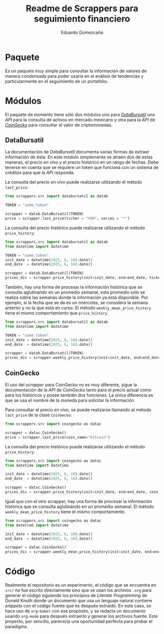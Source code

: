 #+title: Readme de Scrappers para seguimiento financiero
#+author: Eduardo Gomezcaña
* Paquete
Es un paquete muy simple para consultar la información de valores de manera
condensada para poder usarla en el análisis de tendencias y particularmente en
el seguimiento de un portafolio.

* Módulos
El paquete de momento tiene sólo dos módulos uno para /[[https://www.databursatil.com/][DataBursatil]]/ una /API/
para la consulta de activos en mercado mexicano y otra para la /API/ de
/[[https://www.coingecko.com/es][CoinGecko]]/ para consultar el valor de criptomonedas.

** DataBursatil
La documentación de /DataBursatil/ documenta varias formas de extraer
información de ésta. En este módulo simplemente se atraen dos de estas maneras,
el precio /en vivo/ y el precio histórico en un rango de fechas. Debe tenerse en
cuenta que se requiere un token que funciona con un sistema de créditos para que
la /API/ responda.

La consulta del precio /en vivo/ puede realizarse utilizando el método
~last_price~:
#+begin_src python :tangle no
  from scrappers.src import databursatil as datab

  TOKEN = "some_token"

  scrapper = datab.DataBursatil(TOKEN)
  price = scrapper.last_price(ticker = "VOO", series = "*")
#+end_src

La consulta del precio histórico puede realizarse utilizando el método
~price_history~:
#+begin_src python :tangle no
  from scrappers.src import databursatil as datab
  from datetime import datetime

  TOKEN = "some_token"
  init_date = datetime(2025, 6, 10).date()
  end_date  = datetime(2025, 6, 16).date()

  scrapper = datab.DataBursatil(TOKEN)
  prices_dic = scrapper.price_history(init=init_date, end=end_date, ticker = "VOO", series = "*")
#+end_src

También, hay una forma de procesar la información histórica que se consulta
aglutinando en un promedio semanal, este promedio sólo se realiza sobre las
semanas donde la información ya está disponible. Por ejemplo, si la fecha que se
da es un miércoles, se considera la semana anterior y no la que está en curso.
El método ~weekly_mean_price_history~ tiene el mismo comportamiento que
~price_history~.
#+begin_src python :tangle no
  from scrappers.src import databursatil as datab
  from datetime import datetime

  TOKEN = "some_token"
  init_date = datetime(2025, 6, 10).date()
  end_date  = datetime(2025, 6, 16).date()

  scrapper = datab.DataBursatil(TOKEN)
  prices_dic = scrapper.weekly_price_history(init=init_date, end=end_date, ticker = "VOO", series = "*")
#+end_src

** CoinGecko
El uso del /scrapper/ para CoinGecko no es muy diferente, sigue la documentación
de la /API/ de  /CoinGecko/ tanto para el precio actual como para los históricos
y posee también dos funciones. La única diferencia es que se usa el nombre de la
moneda para solicitar la información.

Para consultar el precio /en vivo/, se puede realizarse llamando al método
~last_price~ de la clase ~CoinGecko~:
#+begin_src python :tangle no
  from scrappers.src import coingecko as datac

  scrapper = datac.CoinGecko()
  price = scrapper.last_price(coin_name="bitcoin")
#+end_src

La consulta del precio histórico puede realizarse utilizando el método
~price_history~:
#+begin_src python :tangle no
  from scrappers.src import coingecko as datac
  from datetime import datetime

  init_date = datetime(2025, 6, 10).date()
  end_date  = datetime(2025, 6, 16).date()

  scrapper = datac.CoinGecko()
  prices_dic = scrapper.price_history(init=init_date, end=end_date, coin_name="bitcoin")
#+end_src

Igual que con el otro scrapper, hay una forma de procesar la información
histórica que se consulta aglutinando en un promedio semanal. El método
~weekly_mean_price_history~ tiene el mismo comportamiento.
#+begin_src python :tangle no
  from scrappers.src import coingecko as datac
  from datetime import datetime

  init_date = datetime(2025, 6, 10).date()
  end_date  = datetime(2025, 6, 16).date()

  scrapper = datac.CoinGecko()
  prices_dic = scrapper.weekly_mean_price_history(init=init_date, end=end_date, coin_name="bitcoin")
#+end_src

* Código
Realmente el repositorio es un experimento, el código que se encuentra en ~src/~
no fue escrito directamente sino que se usan los archivos ~.org~ para generar el
código siguiendo los principios de /Literate Programming/ de Donald Knuth donde
un documento que usa un lenguaje natural contiene /snippets/ con el código
fuente que es después extraído. En este caso, se hace uso de ~org~babel~ con ese
propósito, y se redacta un documento usando ~org-mode~ para después extraerlo y
generar los archivos fuente. Este proyecto, por sencillo, parecería una
oportunidad perfecta para probar el paradigma.
